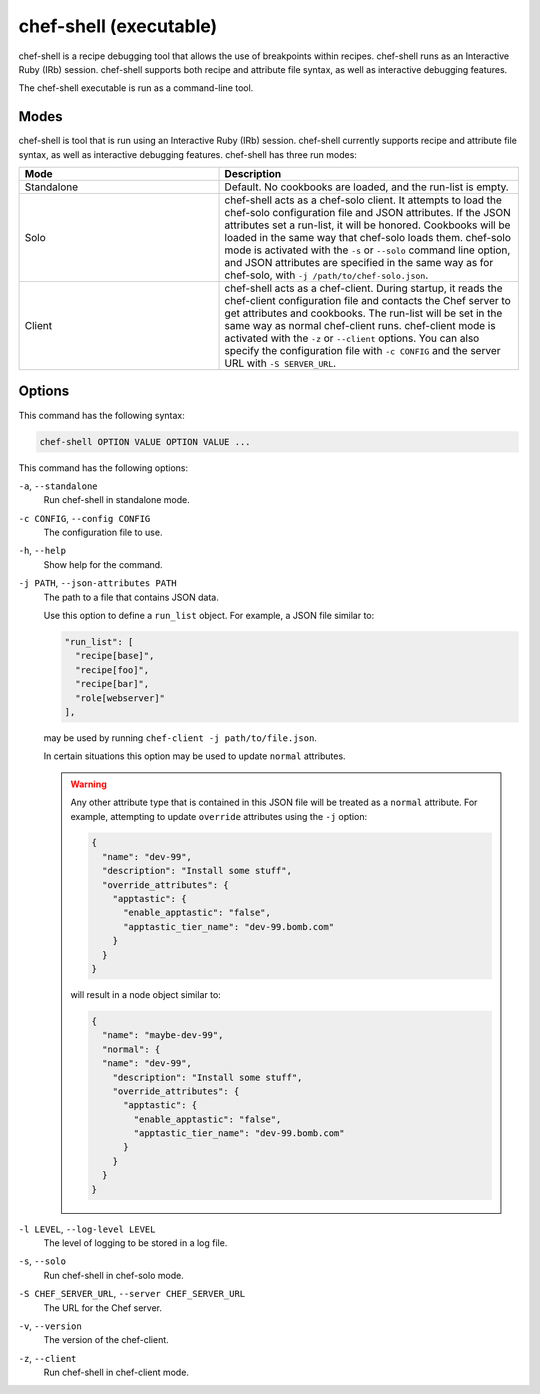 =====================================================
chef-shell (executable)
=====================================================

.. tag chef_shell_summary

.. This file describes a command or a subcommand for Knife.
.. This file should not be changed in a way that hinders its ability to appear in multiple documentation sets.

chef-shell is a recipe debugging tool that allows the use of breakpoints within recipes. chef-shell runs as an Interactive Ruby (IRb) session. chef-shell supports both recipe and attribute file syntax, as well as interactive debugging features.

.. end_tag

The chef-shell executable is run as a command-line tool.

Modes
=====================================================
.. tag chef_shell_modes

.. This file describes a command or a subcommand for Knife.
.. This file should not be changed in a way that hinders its ability to appear in multiple documentation sets.

chef-shell is tool that is run using an Interactive Ruby (IRb) session. chef-shell currently supports recipe and attribute file syntax, as well as interactive debugging features. chef-shell has three run modes:

.. list-table::
   :widths: 200 300
   :header-rows: 1

   * - Mode
     - Description
   * - Standalone
     - Default. No cookbooks are loaded, and the run-list is empty.
   * - Solo
     - chef-shell acts as a chef-solo client. It attempts to load the chef-solo configuration file and JSON attributes. If the JSON attributes set a run-list, it will be honored. Cookbooks will be loaded in the same way that chef-solo loads them. chef-solo mode is activated with the ``-s`` or ``--solo`` command line option, and JSON attributes are specified in the same way as for chef-solo, with ``-j /path/to/chef-solo.json``.
   * - Client
     - chef-shell acts as a chef-client. During startup, it reads the chef-client configuration file and contacts the Chef server to get attributes and cookbooks. The run-list will be set in the same way as normal chef-client runs. chef-client mode is activated with the ``-z`` or ``--client`` options. You can also specify the configuration file with ``-c CONFIG`` and the server URL with ``-S SERVER_URL``.

.. end_tag

Options
=====================================================
This command has the following syntax:

.. code-block:: bash

   chef-shell OPTION VALUE OPTION VALUE ...

This command has the following options:

``-a``, ``--standalone``
   Run chef-shell in standalone mode.

``-c CONFIG``, ``--config CONFIG``
   The configuration file to use.

``-h``, ``--help``
   Show help for the command.

``-j PATH``, ``--json-attributes PATH``
   The path to a file that contains JSON data.

   .. tag node_ctl_run_list

   .. This file documents specifc behavior related to the -j option in the chef-client, chef-solo, and chef-shell executables.

   Use this option to define a ``run_list`` object. For example, a JSON file similar to:

   .. code-block:: javascript

      "run_list": [
        "recipe[base]",
        "recipe[foo]",
        "recipe[bar]",
        "role[webserver]"
      ],

   may be used by running ``chef-client -j path/to/file.json``.

   In certain situations this option may be used to update ``normal`` attributes.

   .. end_tag

   .. warning:: .. tag node_ctl_attribute

                .. This file documents specifc behavior related to the -j option in the chef-client, chef-solo, and chef-shell executables.

                Any other attribute type that is contained in this JSON file will be treated as a ``normal`` attribute. For example, attempting to update ``override`` attributes using the ``-j`` option:

                .. code-block:: javascript

                   { 
                     "name": "dev-99",
                     "description": "Install some stuff",
                     "override_attributes": {
                       "apptastic": {
                         "enable_apptastic": "false",
                         "apptastic_tier_name": "dev-99.bomb.com"
                       }  
                     }  
                   }

                will result in a node object similar to:

                .. code-block:: javascript

                   { 
                     "name": "maybe-dev-99",
                     "normal": {
                     "name": "dev-99",
                       "description": "Install some stuff",
                       "override_attributes": {
                         "apptastic": {
                           "enable_apptastic": "false",
                           "apptastic_tier_name": "dev-99.bomb.com"
                         }  
                       }  
                     }
                   }

                .. end_tag

``-l LEVEL``, ``--log-level LEVEL``
   The level of logging to be stored in a log file.

``-s``, ``--solo``
   Run chef-shell in chef-solo mode.

``-S CHEF_SERVER_URL``, ``--server CHEF_SERVER_URL``
   The URL for the Chef server.

``-v``, ``--version``
   The version of the chef-client.

``-z``, ``--client``
   Run chef-shell in chef-client mode.

